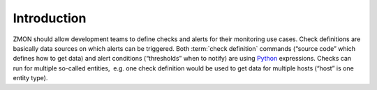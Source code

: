 ************
Introduction
************

ZMON should allow development teams to define checks and alerts for
their monitoring use cases. Check definitions are basically data sources
on which alerts can be triggered. Both :term:`check definition` commands
(“source code” which defines how to get data) and alert conditions
(“thresholds” when to notify) are using Python_ expressions. Checks can
run for multiple so-called entities,  e.g. one check definition would be
used to get data for multiple hosts (“host” is one entity type).

.. _Python: http://www.python.org

